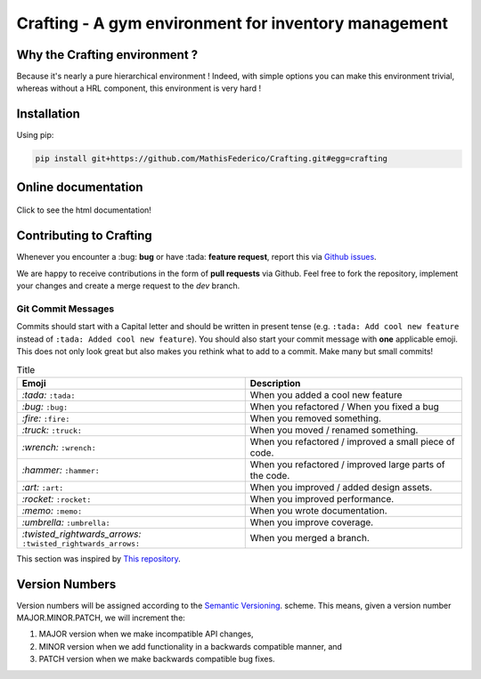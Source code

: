 Crafting - A gym environment for inventory management
=====================================================

.. image:: https://img.shields.io/github/license/MathisFederico/Crafting?style=plastic
   :alt: Licence - GPLv3
   :target: https://www.gnu.org/licenses/

.. image:: https://app.codacy.com/project/badge/Grade/4fa05a65050540429272de129e8f8a90
   :target: https://www.codacy.com/gh/MathisFederico/Crafting/dashboard?utm_source=github.com&amp;utm_medium=referral&amp;utm_content=MathisFederico/Crafting&amp;utm_campaign=Badge_Grade

.. image:: https://app.codacy.com/project/badge/Coverage/4fa05a65050540429272de129e8f8a90
   :target: https://www.codacy.com/gh/MathisFederico/Crafting/dashboard?utm_source=github.com&amp;utm_medium=referral&amp;utm_content=MathisFederico/Crafting&amp;utm_campaign=Badge_Coverage

Why the Crafting environment ?
------------------------------

Because it's nearly a pure hierarchical environment !
Indeed, with simple options you can make this environment trivial, whereas without a HRL component, this environment is very hard !

Installation
------------

Using pip:

.. code:: bash

   pip install git+https://github.com/MathisFederico/Crafting.git#egg=crafting


Online documentation
--------------------

.. figure:: docs/_static/images/doc_index.png
   :align: center
   :alt: Online documentation
   :target: https://crafting.readthedocs.io/en/latest/index.html

   Click to see the html documentation!


Contributing to Crafting
------------------------

Whenever you encounter a :bug: **bug** or have :tada: **feature request**, 
report this via `Github issues <https://github.com/MathisFederico/Crafting/issues>`_.

We are happy to receive contributions in the form of **pull requests** via Github.
Feel free to fork the repository, implement your changes and create a merge request to the `dev` branch.

Git Commit Messages
~~~~~~~~~~~~~~~~~~~

Commits should start with a Capital letter and should be written in present tense (e.g. ``:tada: Add cool new feature`` instead of ``:tada: Added cool new feature``).
You should also start your commit message with **one** applicable emoji. This does not only look great but also makes you rethink what to add to a commit. Make many but small commits!


.. list-table:: Title
   :header-rows: 1

   * - Emoji
     - Description
   * - `:tada:` ``:tada:``
     - When you added a cool new feature
   * - `:bug:` ``:bug:``
     - When you refactored / When you fixed a bug
   * - `:fire:` ``:fire:``
     - When you removed something.
   * - `:truck:` ``:truck:``
     - When you moved / renamed something.
   * - `:wrench:` ``:wrench:``
     - When you refactored / improved a small piece of code.
   * - `:hammer:` ``:hammer:``
     - When you refactored / improved large parts of the code.
   * - `:art:` ``:art:``
     - When you improved / added design assets.
   * - `:rocket:` ``:rocket:``
     - When you improved performance.
   * - `:memo:` ``:memo:``
     - When you wrote documentation.
   * - `:umbrella:` ``:umbrella:``
     - When you improve coverage.
   * - `:twisted_rightwards_arrows:` ``:twisted_rightwards_arrows:``
     - When you merged a branch.

This section was inspired by `This repository <https://github.com/schneegans/dynamic-badges-action>`_.

Version Numbers
---------------

Version numbers will be assigned according to the `Semantic Versioning <https://semver.org/>`_. scheme.
This means, given a version number MAJOR.MINOR.PATCH, we will increment the:

1. MAJOR version when we make incompatible API changes,
2. MINOR version when we add functionality in a backwards compatible manner, and
3. PATCH version when we make backwards compatible bug fixes.
